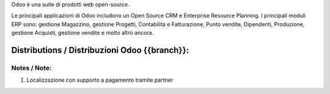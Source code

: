 Odoo è una suite di prodotti web open-source.

Le principali applicazioni di Odoo includono un Open Source CRM e Enterprise Resource Planning.
I principali moduli ERP sono: gestione Magazzino, gestione Progetti, Contabilità e Fatturazione, Punto vendite, Dipendenti, Produzione, gestione Acquisti, gestione vendite e molto altro ancora.


Distributions / Distribuzioni Odoo {{branch}}:
==============================================

.. $if branch in '15.0'

+-------------+-------------------------------+---------------------------------+--------------------------------------------------------------+-------------------+
| name / nome | description / descrizione     | Italy / Localizzazione Italiana | Maintainers                                                  | License / Licenza |
+-------------+-------------------------------+---------------------------------+--------------------------------------------------------------+-------------------+
|             | Odoo EE - Enterprise Edition  | |no_check|                      | `Odoo S.A. <https://www.odoo.com/>`__                        | |license opl|     |
+-------------+-------------------------------+---------------------------------+--------------------------------------------------------------+-------------------+
| odoo        | Odoo CE - Community Edition   | |no_check|                      | `Odoo S.A. <https://www.odoo.com/>`__                        | |license gpl|     |
+-------------+-------------------------------+---------------------------------+--------------------------------------------------------------+-------------------+
| oca         | Odoo CE by OCA                | |no_check|                      | `Odoo Community Association <http://odoo-community.org/>`__  | |license gpl|     |
+-------------+-------------------------------+---------------------------------+--------------------------------------------------------------+-------------------+
| powerp      | Powerp RdI                    | |no_check|                      | `Powerp Rdi <http://www.powerp.it/>`__                       |                   |
+-------------+-------------------------------+---------------------------------+--------------------------------------------------------------+-------------------+
| zero        | Zeroincombenze®             | |no_check|                      | `SHS-AV s.r.l. <http://www.shs-av.com/>`__                   |                   |
+-------------+-------------------------------+---------------------------------+--------------------------------------------------------------+-------------------+

.. $elif branch in '14.0' '13.0'

+-------------+-------------------------------+---------------------------------+--------------------------------------------------------------+-------------------+
| name / nome | description / descrizione     | Italy / Localizzazione Italiana | Maintainers                                                  | License / Licenza |
+-------------+-------------------------------+---------------------------------+--------------------------------------------------------------+-------------------+
|             | Odoo EE - Enterprise Edition  | |check| Tramite partner     (1) | `Odoo S.A. <https://www.odoo.com/>`__                        | |license opl|     |
+-------------+-------------------------------+---------------------------------+--------------------------------------------------------------+-------------------+
| odoo        | Odoo CE - Community Edition   | |no_check|                      | `Odoo S.A. <https://www.odoo.com/>`__                        | |license gpl|     |
+-------------+-------------------------------+---------------------------------+--------------------------------------------------------------+-------------------+
| oca         | Odoo CE by OCA                | |check|                         | `Odoo Community Association <http://odoo-community.org/>`__  | |license gpl|     |
+-------------+-------------------------------+---------------------------------+--------------------------------------------------------------+-------------------+
| powerp      | Powerp RdI                    | |no_check|                      | `Powerp Rdi <http://www.powerp.it/>`__                       |                   |
+-------------+-------------------------------+---------------------------------+--------------------------------------------------------------+-------------------+
| zero        | Zeroincombenze®             | |no_check|                      | `SHS-AV s.r.l. <http://www.shs-av.com/>`__                   |                   |
+-------------+-------------------------------+---------------------------------+--------------------------------------------------------------+-------------------+

Notes / Note:
-------------

1. Localizzazione con supporto a pagamento tramite partner

.. $elif branch in '12.0'

+-------------+-------------------------------+---------------------------------+--------------------------------------------------------------+-------------------+
| name / nome | description / descrizione     | Italy / Localizzazione Italiana | Maintainers                                                  | License / Licenza |
+-------------+-------------------------------+---------------------------------+--------------------------------------------------------------+-------------------+
|             | Odoo EE - Enterprise Edition  | |no_check|                      | `Odoo S.A. <https://www.odoo.com/>`__                        | |license opl|     |
+-------------+-------------------------------+---------------------------------+--------------------------------------------------------------+-------------------+
| odoo        | Odoo CE - Community Edition   | |no_check|                      | `Odoo S.A. <https://www.odoo.com/>`__                        | |license gpl|     |
+-------------+-------------------------------+---------------------------------+--------------------------------------------------------------+-------------------+
| oca         | Odoo CE by OCA                | |check|                         | `Odoo Community Association <http://odoo-community.org/>`__  | |license gpl|     |
+-------------+-------------------------------+---------------------------------+--------------------------------------------------------------+-------------------+
| powerp      | Powerp RdI                    | |check|                         | `Powerp Rdi <http://www.powerp.it/>`__                       | |license opl|     |
+-------------+-------------------------------+---------------------------------+--------------------------------------------------------------+-------------------+
| zero        | Zeroincombenze®             | |check|                         | `SHS-AV s.r.l. <http://www.shs-av.com/>`__                   | |license opl|     |
+-------------+-------------------------------+---------------------------------+--------------------------------------------------------------+-------------------+

.. $elif branch in '11.0' '10.0'

+-------------+-------------------------------+---------------------------------+--------------------------------------------------------------+-------------------+
| name / nome | description / descrizione     | Italy / Localizzazione Italiana | Maintainers                                                  | License / Licenza |
+-------------+-------------------------------+---------------------------------+--------------------------------------------------------------+-------------------+
|             | Odoo EE - Enterprise Edition  | |no_check|                      | `Odoo S.A. <https://www.odoo.com/>`__                        | |license opl|     |
+-------------+-------------------------------+---------------------------------+--------------------------------------------------------------+-------------------+
| odoo        | Odoo CE - Community Edition   | |no_check|                      | `Odoo S.A. <https://www.odoo.com/>`__                        | |license gpl|     |
+-------------+-------------------------------+---------------------------------+--------------------------------------------------------------+-------------------+
| oca         | Odoo CE by OCA                | |no_check|                      | `Odoo Community Association <http://odoo-community.org/>`__  | |license gpl|     |
+-------------+-------------------------------+---------------------------------+--------------------------------------------------------------+-------------------+
| zero        | Zeroincombenze®             | |check|                         | `SHS-AV s.r.l. <http://www.shs-av.com/>`__                   | |license opl|     |
+-------------+-------------------------------+---------------------------------+--------------------------------------------------------------+-------------------+


.. $elif branch in '9.0' '8.0'

+-------------+-------------------------------+---------------------------------+--------------------------------------------------------------+-------------------+
| name / nome | description / descrizione     | Italy / Localizzazione Italiana | Maintainers                                                  | License / Licenza |
+-------------+-------------------------------+---------------------------------+--------------------------------------------------------------+-------------------+
| odoo        | Native Odoo / Odoo nativo     | |no_check|                      | No more supported by `Odoo S.A. <https://www.odoo.com/>`__   | |license gpl|     |
+-------------+-------------------------------+---------------------------------+--------------------------------------------------------------+-------------------+
| oca         | Odoo by OCA                   | |no_check|                      | `Odoo Community Association <http://odoo-community.org/>`__  | |license gpl|     |
+-------------+-------------------------------+---------------------------------+--------------------------------------------------------------+-------------------+
| zero        | Zeroincombenze®             | |no_check|                      | `SHS-AV s.r.l. <http://www.shs-av.com/>`__                   | |license gpl|     |
+-------------+-------------------------------+---------------------------------+--------------------------------------------------------------+-------------------+

.. $elif branch in '7.0'

+-------------+------------------------------+---------------------------------+-----------------------------------------------------------------+-------------------+
| name / nome | description / descrizione    | Italy / Localizzazione Italiana | Maintainers                                                     | License / Licenza |
+-------------+------------------------------+---------------------------------+-----------------------------------------------------------------+-------------------+
| odoo        | Native Odoo / Odoo nativo    | |no_check|                      | No more supported by `Odoo S.A. <https://www.odoo.com/>`__      | |license gpl|     |
+-------------+------------------------------+---------------------------------+-----------------------------------------------------------------+-------------------+
| oca         | Odoo by OCA                  | |no_check|                      | `Odoo Community Association <http://odoo-community.org/>`__     | |license gpl|     |
+-------------+------------------------------+---------------------------------+-----------------------------------------------------------------+-------------------+
| zero        | Zeroincombenze®            | |no_check| Aggiornato al 2020   | `SHS-AV s.r.l. <http://www.shs-av.com/>`__                      | |license gpl|     |
+-------------+------------------------------+---------------------------------+-----------------------------------------------------------------+-------------------+
| Seedoo      | Protocollo PA                | |no_check|                      | `Sedoo <https://github.com/seedoo/seedoo-core>`__               | |license gpl|     |
+-------------+------------------------------+---------------------------------+-----------------------------------------------------------------+-------------------+
| Omnia       | Integrazione con PLM         | |no_check|                      | `Omnia Solution s.n.c. <https://www.omniasolutions.website/>`__ | |license gpl|     |
+-------------+------------------------------+---------------------------------+-----------------------------------------------------------------+-------------------+


.. $elif branch in '6.1'

+-------------+----------------------------------+---------------------------------+--------------------------------------------------------------+-------------------+
| name / nome | description / descrizione        | Italy / Localizzazione Italiana | Maintainers                                                  | License / Licenza |
+-------------+----------------------------------+---------------------------------+--------------------------------------------------------------+-------------------+
| Odoo        | Native Odoo / Odoo nativo        | |no_check|                      | No more supported by `Odoo S.A. <https://www.odoo.com/>`__   | |license gpl|     |
+-------------+----------------------------------+---------------------------------+--------------------------------------------------------------+-------------------+
| Librerp     | Librerp®  - Industria 4.0      | |check| Aggiornato al 2020      | `Didotech s.r.l. <http://www.didotech.com//>`__              | |license gpl|     |
+-------------+----------------------------------+---------------------------------+--------------------------------------------------------------+-------------------+

.. $fi
